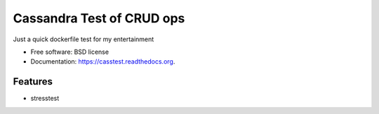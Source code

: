 ===============================
Cassandra Test of CRUD ops
===============================

.. image:: https://badge.fury.io/py/casstest.png
    :target: http://badge.fury.io/py/casstest

.. image:: https://travis-ci.org/goller/casstest.png?branch=master
        :target: https://travis-ci.org/goller/casstest

.. image:: https://pypip.in/d/casstest/badge.png
        :target: https://pypi.python.org/pypi/casstest


Just a quick dockerfile test for my entertainment

* Free software: BSD license
* Documentation: https://casstest.readthedocs.org.

Features
--------

* stresstest
